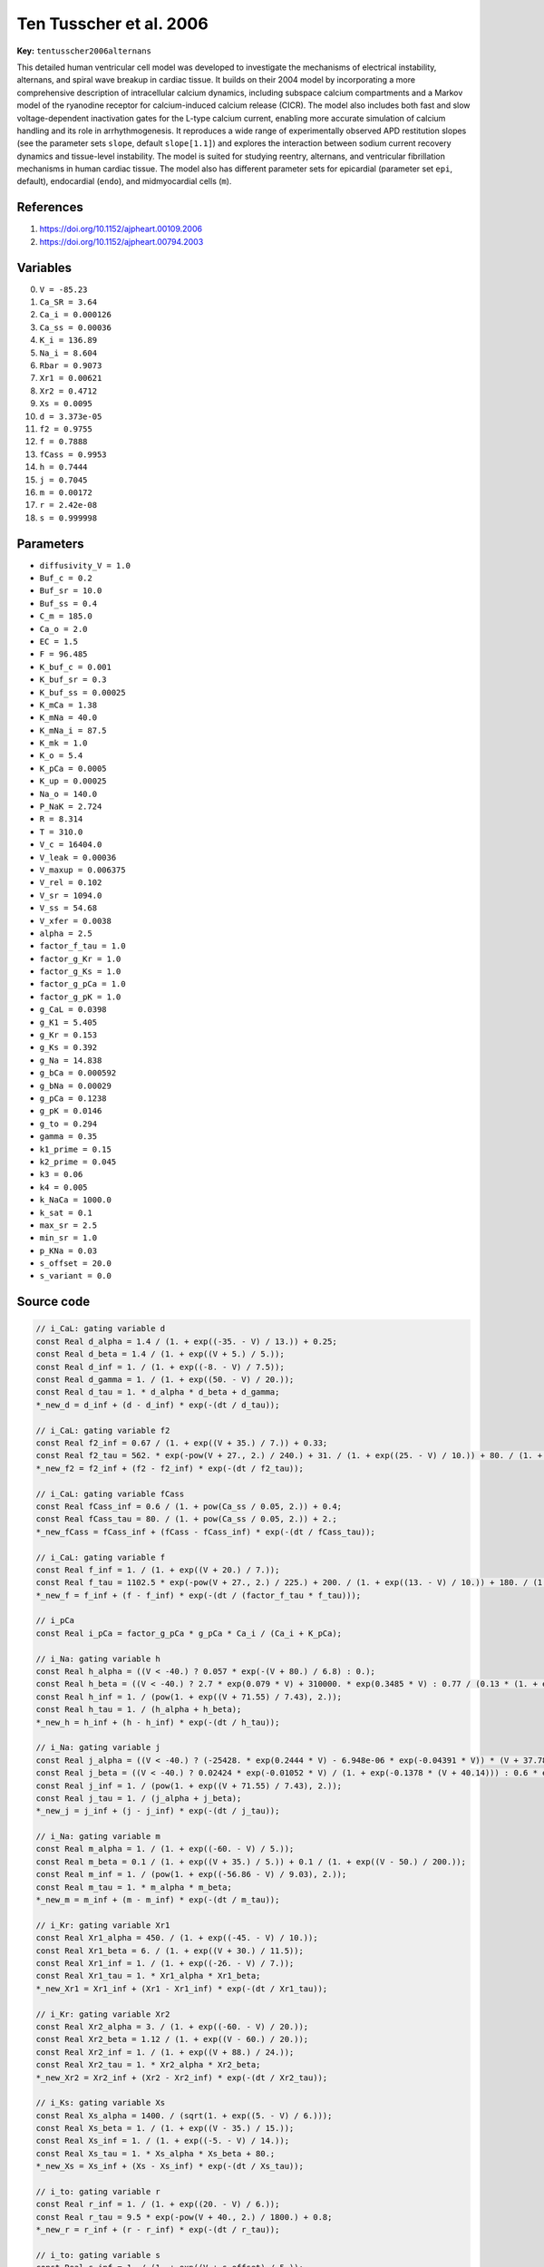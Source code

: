 .. AUTOMATICALLY GENERATED FILE!
.. Edit the templates ``*.jinja``, the header files ``*.h``, or the model
.. definitions in ``models/`` instead, then run the ``prepare.py``
.. script in the main directory.

Ten Tusscher et al. 2006
========================

**Key:** ``tentusscher2006alternans``

This detailed human ventricular cell model was developed to investigate the
mechanisms of electrical instability, alternans, and spiral wave breakup in
cardiac tissue. It builds on their 2004 model by incorporating a more
comprehensive description of intracellular calcium dynamics, including
subspace calcium compartments and a Markov model of the ryanodine receptor
for calcium-induced calcium release (CICR). The model also includes both fast
and slow voltage-dependent inactivation gates for the L-type calcium current,
enabling more accurate simulation of calcium handling and its role in
arrhythmogenesis. It reproduces a wide range of experimentally observed APD
restitution slopes (see the parameter sets ``slope``, default ``slope[1.1]``)
and explores the interaction between sodium current recovery dynamics and
tissue-level instability. The model is suited for studying reentry,
alternans, and ventricular fibrillation mechanisms in human cardiac tissue.
The model also has different parameter sets for epicardial (parameter set
``epi``, default), endocardial (``endo``), and midmyocardial cells (``m``).

References
----------
1. https://doi.org/10.1152/ajpheart.00109.2006
2. https://doi.org/10.1152/ajpheart.00794.2003

Variables
---------
0. ``V = -85.23``
1. ``Ca_SR = 3.64``
2. ``Ca_i = 0.000126``
3. ``Ca_ss = 0.00036``
4. ``K_i = 136.89``
5. ``Na_i = 8.604``
6. ``Rbar = 0.9073``
7. ``Xr1 = 0.00621``
8. ``Xr2 = 0.4712``
9. ``Xs = 0.0095``
10. ``d = 3.373e-05``
11. ``f2 = 0.9755``
12. ``f = 0.7888``
13. ``fCass = 0.9953``
14. ``h = 0.7444``
15. ``j = 0.7045``
16. ``m = 0.00172``
17. ``r = 2.42e-08``
18. ``s = 0.999998``

Parameters
----------
- ``diffusivity_V = 1.0``
- ``Buf_c = 0.2``
- ``Buf_sr = 10.0``
- ``Buf_ss = 0.4``
- ``C_m = 185.0``
- ``Ca_o = 2.0``
- ``EC = 1.5``
- ``F = 96.485``
- ``K_buf_c = 0.001``
- ``K_buf_sr = 0.3``
- ``K_buf_ss = 0.00025``
- ``K_mCa = 1.38``
- ``K_mNa = 40.0``
- ``K_mNa_i = 87.5``
- ``K_mk = 1.0``
- ``K_o = 5.4``
- ``K_pCa = 0.0005``
- ``K_up = 0.00025``
- ``Na_o = 140.0``
- ``P_NaK = 2.724``
- ``R = 8.314``
- ``T = 310.0``
- ``V_c = 16404.0``
- ``V_leak = 0.00036``
- ``V_maxup = 0.006375``
- ``V_rel = 0.102``
- ``V_sr = 1094.0``
- ``V_ss = 54.68``
- ``V_xfer = 0.0038``
- ``alpha = 2.5``
- ``factor_f_tau = 1.0``
- ``factor_g_Kr = 1.0``
- ``factor_g_Ks = 1.0``
- ``factor_g_pCa = 1.0``
- ``factor_g_pK = 1.0``
- ``g_CaL = 0.0398``
- ``g_K1 = 5.405``
- ``g_Kr = 0.153``
- ``g_Ks = 0.392``
- ``g_Na = 14.838``
- ``g_bCa = 0.000592``
- ``g_bNa = 0.00029``
- ``g_pCa = 0.1238``
- ``g_pK = 0.0146``
- ``g_to = 0.294``
- ``gamma = 0.35``
- ``k1_prime = 0.15``
- ``k2_prime = 0.045``
- ``k3 = 0.06``
- ``k4 = 0.005``
- ``k_NaCa = 1000.0``
- ``k_sat = 0.1``
- ``max_sr = 2.5``
- ``min_sr = 1.0``
- ``p_KNa = 0.03``
- ``s_offset = 20.0``
- ``s_variant = 0.0``

Source code
-----------
.. raw:: html

    <details>
    <summary>OpenCL kernel</summary>

.. code-block:: c

    // i_CaL: gating variable d
    const Real d_alpha = 1.4 / (1. + exp((-35. - V) / 13.)) + 0.25;
    const Real d_beta = 1.4 / (1. + exp((V + 5.) / 5.));
    const Real d_inf = 1. / (1. + exp((-8. - V) / 7.5));
    const Real d_gamma = 1. / (1. + exp((50. - V) / 20.));
    const Real d_tau = 1. * d_alpha * d_beta + d_gamma;
    *_new_d = d_inf + (d - d_inf) * exp(-(dt / d_tau));

    // i_CaL: gating variable f2
    const Real f2_inf = 0.67 / (1. + exp((V + 35.) / 7.)) + 0.33;
    const Real f2_tau = 562. * exp(-pow(V + 27., 2.) / 240.) + 31. / (1. + exp((25. - V) / 10.)) + 80. / (1. + exp((V + 30.) / 10.));
    *_new_f2 = f2_inf + (f2 - f2_inf) * exp(-(dt / f2_tau));

    // i_CaL: gating variable fCass
    const Real fCass_inf = 0.6 / (1. + pow(Ca_ss / 0.05, 2.)) + 0.4;
    const Real fCass_tau = 80. / (1. + pow(Ca_ss / 0.05, 2.)) + 2.;
    *_new_fCass = fCass_inf + (fCass - fCass_inf) * exp(-(dt / fCass_tau));

    // i_CaL: gating variable f
    const Real f_inf = 1. / (1. + exp((V + 20.) / 7.));
    const Real f_tau = 1102.5 * exp(-pow(V + 27., 2.) / 225.) + 200. / (1. + exp((13. - V) / 10.)) + 180. / (1. + exp((V + 30.) / 10.)) + 20.;
    *_new_f = f_inf + (f - f_inf) * exp(-(dt / (factor_f_tau * f_tau)));

    // i_pCa
    const Real i_pCa = factor_g_pCa * g_pCa * Ca_i / (Ca_i + K_pCa);

    // i_Na: gating variable h
    const Real h_alpha = ((V < -40.) ? 0.057 * exp(-(V + 80.) / 6.8) : 0.);
    const Real h_beta = ((V < -40.) ? 2.7 * exp(0.079 * V) + 310000. * exp(0.3485 * V) : 0.77 / (0.13 * (1. + exp((V + 10.66) / -11.1))));
    const Real h_inf = 1. / (pow(1. + exp((V + 71.55) / 7.43), 2.));
    const Real h_tau = 1. / (h_alpha + h_beta);
    *_new_h = h_inf + (h - h_inf) * exp(-(dt / h_tau));

    // i_Na: gating variable j
    const Real j_alpha = ((V < -40.) ? (-25428. * exp(0.2444 * V) - 6.948e-06 * exp(-0.04391 * V)) * (V + 37.78) / 1. / (1. + exp(0.311 * (V + 79.23))) : 0.);
    const Real j_beta = ((V < -40.) ? 0.02424 * exp(-0.01052 * V) / (1. + exp(-0.1378 * (V + 40.14))) : 0.6 * exp(0.057 * V) / (1. + exp(-0.1 * (V + 32.))));
    const Real j_inf = 1. / (pow(1. + exp((V + 71.55) / 7.43), 2.));
    const Real j_tau = 1. / (j_alpha + j_beta);
    *_new_j = j_inf + (j - j_inf) * exp(-(dt / j_tau));

    // i_Na: gating variable m
    const Real m_alpha = 1. / (1. + exp((-60. - V) / 5.));
    const Real m_beta = 0.1 / (1. + exp((V + 35.) / 5.)) + 0.1 / (1. + exp((V - 50.) / 200.));
    const Real m_inf = 1. / (pow(1. + exp((-56.86 - V) / 9.03), 2.));
    const Real m_tau = 1. * m_alpha * m_beta;
    *_new_m = m_inf + (m - m_inf) * exp(-(dt / m_tau));

    // i_Kr: gating variable Xr1
    const Real Xr1_alpha = 450. / (1. + exp((-45. - V) / 10.));
    const Real Xr1_beta = 6. / (1. + exp((V + 30.) / 11.5));
    const Real Xr1_inf = 1. / (1. + exp((-26. - V) / 7.));
    const Real Xr1_tau = 1. * Xr1_alpha * Xr1_beta;
    *_new_Xr1 = Xr1_inf + (Xr1 - Xr1_inf) * exp(-(dt / Xr1_tau));

    // i_Kr: gating variable Xr2
    const Real Xr2_alpha = 3. / (1. + exp((-60. - V) / 20.));
    const Real Xr2_beta = 1.12 / (1. + exp((V - 60.) / 20.));
    const Real Xr2_inf = 1. / (1. + exp((V + 88.) / 24.));
    const Real Xr2_tau = 1. * Xr2_alpha * Xr2_beta;
    *_new_Xr2 = Xr2_inf + (Xr2 - Xr2_inf) * exp(-(dt / Xr2_tau));

    // i_Ks: gating variable Xs
    const Real Xs_alpha = 1400. / (sqrt(1. + exp((5. - V) / 6.)));
    const Real Xs_beta = 1. / (1. + exp((V - 35.) / 15.));
    const Real Xs_inf = 1. / (1. + exp((-5. - V) / 14.));
    const Real Xs_tau = 1. * Xs_alpha * Xs_beta + 80.;
    *_new_Xs = Xs_inf + (Xs - Xs_inf) * exp(-(dt / Xs_tau));

    // i_to: gating variable r
    const Real r_inf = 1. / (1. + exp((20. - V) / 6.));
    const Real r_tau = 9.5 * exp(-pow(V + 40., 2.) / 1800.) + 0.8;
    *_new_r = r_inf + (r - r_inf) * exp(-(dt / r_tau));

    // i_to: gating variable s
    const Real s_inf = 1. / (1. + exp((V + s_offset) / 5.));
    Real s_tau = 0;
    if(s_variant > 0.5) {
        s_tau = 1000. * exp(-pow(V + 67., 2.) / 1000.) + 8.;
    } else {
        s_tau = 85. * exp(-pow(V + 45., 2.) / 320.) + 5. / (1. + exp((V - 20.) / 5.)) + 3.;
    }
    *_new_s = s_inf + (s - s_inf) * exp(-(dt / s_tau));

    // dynCa
    const Real f_JCa_i_free = 1. / (1. + Buf_c * K_buf_c / (pow(Ca_i + K_buf_c, 2.)));
    const Real f_JCa_sr_free = 1. / (1. + Buf_sr * K_buf_sr / (pow(Ca_SR + K_buf_sr, 2.)));
    const Real f_JCa_ss_free = 1. / (1. + Buf_ss * K_buf_ss / (pow(Ca_ss + K_buf_ss, 2.)));
    const Real i_leak = V_leak * (Ca_SR - Ca_i);
    const Real i_up = V_maxup / (1. + pow(K_up, 2.) / (pow(Ca_i, 2.)));
    const Real i_xfer = V_xfer * (Ca_ss - Ca_i);
    const Real kcasr = max_sr - (max_sr - min_sr) / (1. + pow(EC / (Ca_SR), 2.));
    const Real k1 = k1_prime / (kcasr);
    const Real k2 = k2_prime * kcasr;
    const Real O = k1 * pow(Ca_ss, 2.) * Rbar / (k3 + k1 * pow(Ca_ss, 2.));
    *_new_Rbar = Rbar + dt*(-k2 * Ca_ss * Rbar + k4 * (1. - Rbar));
    const Real i_rel = V_rel * O * (Ca_SR - Ca_ss);
    const Real ddt_Ca_sr_total = i_up - (i_rel + i_leak);
    *_new_Ca_SR = Ca_SR + dt*(ddt_Ca_sr_total * f_JCa_sr_free);

    // *remaining*
    const Real E_Ca = 0.5 * R * T / F * log(Ca_o / (Ca_i));
    const Real E_K = R * T / F * log(K_o / (K_i));
    const Real E_Ks = R * T / F * log((K_o + p_KNa * Na_o) / (K_i + p_KNa * Na_i));
    const Real E_Na = R * T / F * log(Na_o / (Na_i));
    const Real i_CaL = g_CaL * d * f * f2 * fCass * 4. * (V - 15.) * pow(F, 2.) / (R * T) * (0.25 * Ca_ss * exp(2. * (V - 15.) * F / (R * T)) - Ca_o) / ((fabs(exp(2. * (V - 15.) * F / (R * T)) - 1.) < VERY_SMALL_NUMBER) ? ((exp(2. * (V - 15.) * F / (R * T)) - 1. < 0.) ? -VERY_SMALL_NUMBER : VERY_SMALL_NUMBER) : exp(2. * (V - 15.) * F / (R * T)) - 1.);
    const Real i_NaK = P_NaK * K_o / (K_o + K_mk) * Na_i / (Na_i + K_mNa) / (1. + 0.1245 * exp(-0.1 * V * F / (R * T)) + 0.0353 * exp(-V * F / (R * T)));
    const Real i_NaCa = k_NaCa * (exp(gamma * V * F / (R * T)) * pow(Na_i, 3.) * Ca_o - exp((gamma - 1.) * V * F / (R * T)) * pow(Na_o, 3.) * Ca_i * alpha) / ((pow(K_mNa_i, 3.) + pow(Na_o, 3.)) * (K_mCa + Ca_o) * (1. + k_sat * exp((gamma - 1.) * V * F / (R * T))));
    const Real i_K1_alpha_K1 = 0.1 / (1. + exp(0.06 * (V - E_K - 200.)));
    const Real i_K1_beta_K1 = (3. * exp(0.0002 * (V - E_K + 100.)) + exp(0.1 * (V - E_K - 10.))) / (1. + exp(-0.5 * (V - E_K)));
    const Real i_Kr = factor_g_Kr * g_Kr * sqrt(K_o / 5.4) * Xr1 * Xr2 * (V - E_K);
    const Real i_Ks = factor_g_Ks * g_Ks * pow(Xs, 2.) * (V - E_Ks);
    const Real i_Na = g_Na * pow(m, 3.) * h * j * (V - E_Na);
    const Real i_bNa = g_bNa * (V - E_Na);
    const Real i_bCa = g_bCa * (V - E_Ca);
    const Real i_to = g_to * r * s * (V - E_K);
    const Real i_pK = factor_g_pK * g_pK * (V - E_K) / (1. + exp((25. - V) / 5.98));
    const Real ddt_Ca_ss_total = -i_CaL * C_m / (2. * V_ss * F) + i_rel * V_sr / V_ss - i_xfer * V_c / V_ss;
    const Real i_K1_xK1_inf = i_K1_alpha_K1 / (i_K1_alpha_K1 + i_K1_beta_K1);
    const Real ddt_Ca_i_total = -(i_bCa + i_pCa - 2. * i_NaCa) * C_m / (2. * V_c * F) + (i_leak - i_up) * V_sr / V_c + i_xfer;
    *_new_Ca_ss = Ca_ss + dt*(ddt_Ca_ss_total * f_JCa_ss_free);
    *_new_Na_i = Na_i + dt*(-(i_Na + i_bNa + 3. * i_NaK + 3. * i_NaCa) / (V_c * F) * C_m);
    const Real i_K1 = g_K1 * i_K1_xK1_inf * sqrt(K_o / 5.4) * (V - E_K);
    *_new_Ca_i = Ca_i + dt*(ddt_Ca_i_total * f_JCa_i_free);
    *_new_V = V + dt*(-(i_K1 + i_to + i_Kr + i_Ks + i_CaL + i_NaK + i_Na + i_bNa + i_NaCa + i_bCa + i_pK + i_pCa) + _diffuse_V);
    *_new_K_i = K_i + dt*(-(i_K1 + i_to + i_Kr + i_Ks + i_pK - 2. * i_NaK) / (V_c * F) * C_m);


.. raw:: html

    </details>

Additional metadata
-------------------

.. code-block:: yaml

    keywords:
    - excitable media
    - electrophysiology
    - heart
    - human
    - ventricle
    initial values:
      epi:
        V: -85.23
        Ca_SR: 3.64
        Ca_i: 0.000126
        Ca_ss: 0.00036
        K_i: 136.89
        Na_i: 8.604
        Rbar: 0.9073
        Xr1: 0.00621
        Xr2: 0.4712
        Xs: 0.0095
        d: 3.373e-05
        f2: 0.9755
        f: 0.7888
        fCass: 0.9953
        h: 0.7444
        j: 0.7045
        m: 0.00172
        r: 2.42e-08
        s: 0.999998
      endo:
        V: -86.709
        Ca_SR: 3.715
        Ca_i: 0.00013
        Ca_ss: 0.00036
        K_i: 138.4
        Na_i: 10.355
        Rbar: 0.9068
        Xr1: 0.00448
        Xr2: 0.476
        Xs: 0.0087
        d: 3.164e-05
        f2: 0.9778
        f: 0.8009
        fCass: 0.9953
        h: 0.7573
        j: 0.7225
        m: 0.00155
        r: 2.235e-08
        s: 0.3212
      m:
        V: -85.423
        Ca_SR: 4.272
        Ca_i: 0.000153
        Ca_ss: 0.00042
        K_i: 138.52
        Na_i: 10.132
        Rbar: 0.8978
        Xr1: 0.0165
        Xr2: 0.473
        Xs: 0.0174
        d: 3.288e-05
        f2: 0.9526
        f: 0.7026
        fCass: 0.9942
        h: 0.749
        j: 0.6788
        m: 0.00165
        r: 2.347e-08
        s: 0.999998
    parameter sets:
      slope:
        0.7:
          factor_g_Kr: 0.8758169934640524
          factor_g_Ks: 0.6887755102040817
          factor_g_pCa: 0.5
          factor_g_pK: 5.0
          factor_f_tau: 0.6
        1.1:
          factor_g_Kr: 1.0
          factor_g_Ks: 1.0
          factor_g_pCa: 1.0
          factor_g_pK: 1.0
          factor_f_tau: 1.0
        1.4:
          factor_g_Kr: 1.1241830065359477
          factor_g_Ks: 1.125
          factor_g_pCa: 3.0
          factor_g_pK: 0.5
          factor_f_tau: 1.5
        1.8:
          factor_g_Kr: 1.1241830065359477
          factor_g_Ks: 1.125
          factor_g_pCa: 7.0
          factor_g_pK: 0.15
          factor_f_tau: 2.0
      epi:
        g_Ks: 0.392
        g_to: 0.294
        s_offset: 20.0
        s_variant: 0.0
      endo:
        g_Ks: 0.392
        g_to: 0.073
        s_offset: 28.0
        s_variant: 1.0
      m:
        g_Ks: 0.098
        g_to: 0.294
        s_offset: 20.0
        s_variant: 0.0

